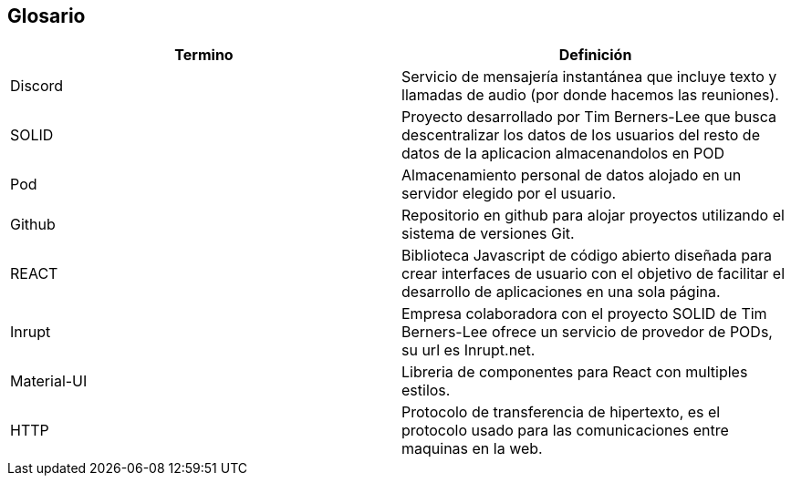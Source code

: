 [[section-glossary]]
== Glosario

[options="header",cols="1,1"]
|===
| Termino         | Definición
| Discord
| Servicio de mensajería instantánea que incluye texto y llamadas de audio (por donde hacemos las reuniones).

| SOLID
| Proyecto desarrollado por Tim Berners-Lee que busca descentralizar los datos de los usuarios del resto de datos de la aplicacion almacenandolos en POD

| Pod
| Almacenamiento personal de datos alojado en un servidor elegido por el usuario.

| Github
| Repositorio en github para alojar proyectos utilizando el sistema de versiones Git.

| REACT
| Biblioteca Javascript de código abierto diseñada para crear interfaces de usuario con el objetivo de facilitar el desarrollo de aplicaciones en una sola página.

|Inrupt
|Empresa colaboradora con el proyecto SOLID de Tim Berners-Lee ofrece un servicio de provedor de PODs, su url es Inrupt.net.

|Material-UI
|Libreria de componentes para React con multiples estilos.

|HTTP
|Protocolo de transferencia de hipertexto, es el protocolo usado para las comunicaciones entre maquinas en la web.

|===
